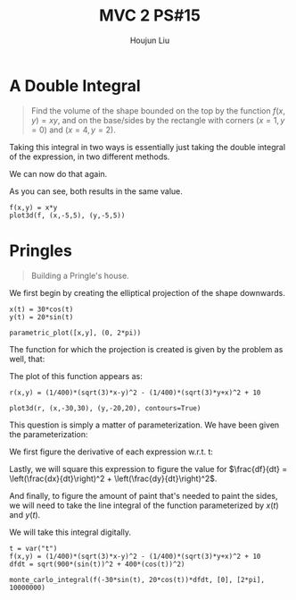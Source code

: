 :PROPERTIES:
:ID:       473401BF-C91D-4194-B10A-557F338EAFE0
:END:
#+title: MVC 2 PS#15
#+author: Houjun Liu

* A Double Integral
#+begin_quote
Find the volume of the shape bounded on the top by the function $f(x,y)= xy$, and on the base/sides by the rectangle with corners $(x=1,y=0)$ and $(x=4, y=2)$.
#+end_quote

Taking this integral in two ways is essentially just taking the double integral of the expression, in two different methods.

\begin{align}
   &\int_0^2 \int_1^4 xy\ dx\ dy\\
\Rightarrow &\int_0^2\left \frac{x^2y}{2}\ \right|_1^4 dy\\
\Rightarrow &\int_0^2\frac{16y-y}{2} dy\\
\Rightarrow &\int_0^2\frac{15y}{2} dy\\
\Rightarrow &\left\frac{15y^2}{4} \right|_0^2\\
\Rightarrow &\frac{60}{4}
\end{align}

We can now do that again.

\begin{align}
   &\int_1^4 \int_0^2 xy\ dy\ dx\\
\Rightarrow &\int_1^4\left \frac{xy^2}{2}\ \right|_0^2 dy\\
\Rightarrow &\int_1^4\frac{4x}{2} dx\\
\Rightarrow &\left\frac{4x^2}{4} \right|_1^4\\
\Rightarrow &\frac{64-4}{4}\\
\Rightarrow &\frac{60}{4}
\end{align}

As you can see, both results in the same value.

#+begin_src sage
f(x,y) = x*y
plot3d(f, (x,-5,5), (y,-5,5))
#+end_src

#+RESULTS:

#+DOWNLOADED: screenshot @ 2022-03-09 16:47:50
[[file:2022-03-09_16-47-50_screenshot.png]]

* Pringles
#+begin_quote
Building a Pringle's house. 
#+end_quote

We first begin by creating the elliptical projection of the shape downwards.

#+begin_src sage
x(t) = 30*cos(t)
y(t) = 20*sin(t)

parametric_plot([x,y], (0, 2*pi))
#+end_src

#+DOWNLOADED: screenshot @ 2022-03-09 16:50:16
[[file:2022-03-09_16-50-16_screenshot.png]]

The function for which the projection is created is given by the problem as well, that:

\begin{equation}
   r(x,y) = \frac{1}{400}\left(\sqrt{3}x-y\right)^2 - \frac{1}{400}\left(\sqrt{3}y-x\right)^2 + 10
\end{equation}

The plot of this function appears as:

#+begin_src sage
r(x,y) = (1/400)*(sqrt(3)*x-y)^2 - (1/400)*(sqrt(3)*y+x)^2 + 10

plot3d(r, (x,-30,30), (y,-20,20), contours=True)
#+end_src

#+RESULTS:
: Launched html viewer for Graphics3d Object

#+DOWNLOADED: screenshot @ 2022-03-09 23:29:26
[[file:2022-03-09_23-29-26_screenshot.png]]
 
This question is simply a matter of parameterization. We have been given the parameterization:

\begin{equation}
\begin{cases}
x(t) = 30\ cos(t)\\    
y(t) = 20\ sin(t)\\    
\end{cases}
\end{equation}

We first figure the derivative of each expression w.r.t. t:

\begin{equation}
\begin{cases}
\frac{dx}{dt} = -30\ sin(t) \\
\frac{dy}{dt} = 20\ cos(t) 
\end{cases}
\end{equation}

Lastly, we will square this expression to figure the value for $\frac{df}{dt} = \left(\frac{dx}{dt}\right)^2 + \left(\frac{dy}{dt}\right)^2$.

\begin{equation}
   \frac{df}{dt} = \sqrt{900\ sin^2(t) + 400\ cos^2(t)}
\end{equation}

And finally, to figure the amount of paint that's needed to paint the sides, we will need to take the line integral of the function parameterized by $x(t)$ and $y(t)$.

\begin{equation}
   \int_0^{2 \pi} =  \left(\frac{1}{400}\left(\sqrt{3}\ 30\ cos(t)-20\ sin(t)\right)^2 - \frac{1}{400}\left(\sqrt{3}\ 20\ sin(t)+30\ cos(t)\right)^2 + 10\right)\sqrt{900\ sin^2(t) + 400\ cos^2(t)} dt
\end{equation}


We will take this integral digitally.

#+begin_src sage
t = var("t")
f(x,y) = (1/400)*(sqrt(3)*x-y)^2 - (1/400)*(sqrt(3)*y+x)^2 + 10
dfdt = sqrt(900*(sin(t))^2 + 400*(cos(t))^2)

monte_carlo_integral(f(-30*sin(t), 20*cos(t))*dfdt, [0], [2*pi], 10000000)
#+end_src

#+RESULTS:
: (1835.8220798990374, 0.2685118351103193)

